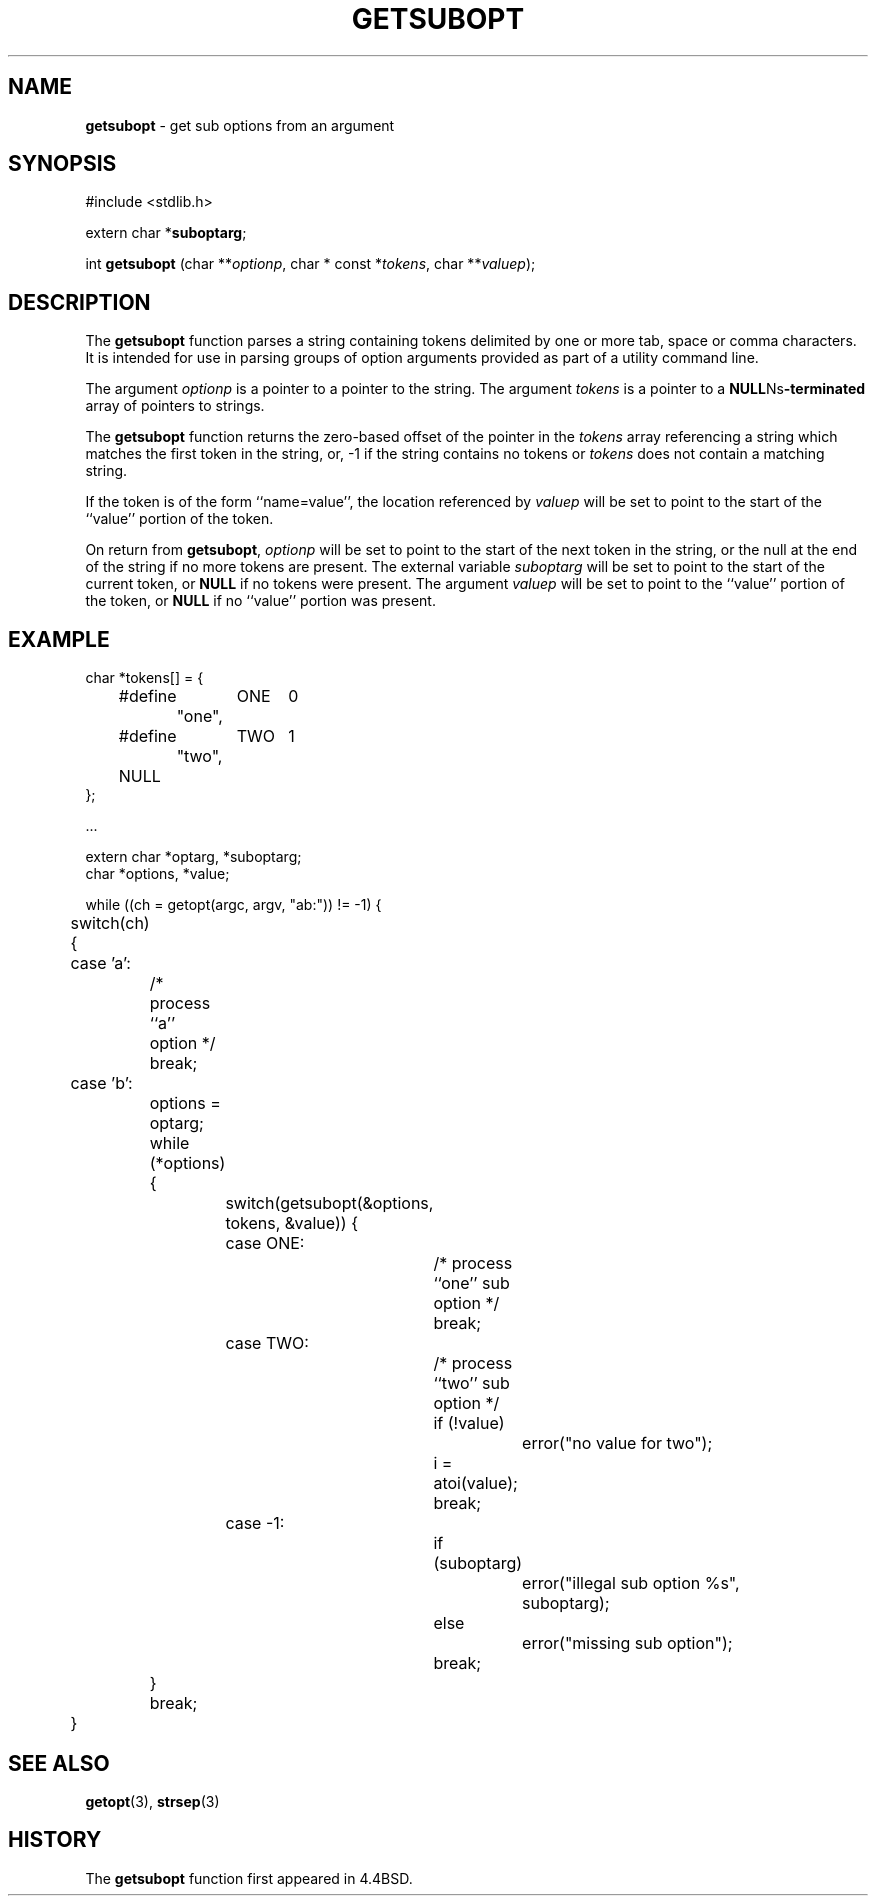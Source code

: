 .\" Copyright (c) 1990, 1991, 1993
.\"	The Regents of the University of California.  All rights reserved.
.\"
.\" Redistribution and use in source and binary forms, with or without
.\" modification, are permitted provided that the following conditions
.\" are met:
.\" 1. Redistributions of source code must retain the above copyright
.\"    notice, this list of conditions and the following disclaimer.
.\" 2. Redistributions in binary form must reproduce the above copyright
.\"    notice, this list of conditions and the following disclaimer in the
.\"    documentation and/or other materials provided with the distribution.
.\" 3. All advertising materials mentioning features or use of this software
.\"    must display the following acknowledgement:
.\"	This product includes software developed by the University of
.\"	California, Berkeley and its contributors.
.\" 4. Neither the name of the University nor the names of its contributors
.\"    may be used to endorse or promote products derived from this software
.\"    without specific prior written permission.
.\"
.\" THIS SOFTWARE IS PROVIDED BY THE REGENTS AND CONTRIBUTORS ``AS IS'' AND
.\" ANY EXPRESS OR IMPLIED WARRANTIES, INCLUDING, BUT NOT LIMITED TO, THE
.\" IMPLIED WARRANTIES OF MERCHANTABILITY AND FITNESS FOR A PARTICULAR PURPOSE
.\" ARE DISCLAIMED.  IN NO EVENT SHALL THE REGENTS OR CONTRIBUTORS BE LIABLE
.\" FOR ANY DIRECT, INDIRECT, INCIDENTAL, SPECIAL, EXEMPLARY, OR CONSEQUENTIAL
.\" DAMAGES (INCLUDING, BUT NOT LIMITED TO, PROCUREMENT OF SUBSTITUTE GOODS
.\" OR SERVICES; LOSS OF USE, DATA, OR PROFITS; OR BUSINESS INTERRUPTION)
.\" HOWEVER CAUSED AND ON ANY THEORY OF LIABILITY, WHETHER IN CONTRACT, STRICT
.\" LIABILITY, OR TORT (INCLUDING NEGLIGENCE OR OTHERWISE) ARISING IN ANY WAY
.\" OUT OF THE USE OF THIS SOFTWARE, EVEN IF ADVISED OF THE POSSIBILITY OF
.\" SUCH DAMAGE.
.\"
.\"     @(#)getsubopt.3	8.1 (Berkeley) 6/9/93
.\"
.TH GETSUBOPT 3 "22 February 1997" GNO "Library Routines"
.SH NAME
.BR getsubopt
\- get sub options from an argument
.SH SYNOPSIS
#include <stdlib.h>
.sp 1
extern char *\fBsuboptarg\fR;
.sp 1
int
\fBgetsubopt\fR (char **\fIoptionp\fR, char * const *\fItokens\fR, char **\fIvaluep\fR);
.SH DESCRIPTION
The
.BR getsubopt 
function
parses a string containing tokens delimited by one or more tab, space or
comma characters.
It is intended for use in parsing groups of option arguments provided
as part of a utility command line.
.LP
The argument
.I optionp
is a pointer to a pointer to the string.
The argument
.I tokens
is a pointer to a
.BR NULL Ns -terminated
array of pointers to strings.
.LP
The
.BR getsubopt 
function
returns the zero-based offset of the pointer in the
.I tokens
array referencing a string which matches the first token
in the string, or, \-1 if the string contains no tokens or
.I tokens
does not contain a matching string.
.LP
If the token is of the form ``name=value'', the location referenced by
.I valuep
will be set to point to the start of the ``value'' portion of the token.
.LP
On return from
.BR getsubopt ,
.I optionp
will be set to point to the start of the next token in the string,
or the null at the end of the string if no more tokens are present.
The external variable
.I suboptarg
will be set to point to the start of the current token, or
.BR NULL
if no
tokens were present.
The argument
.I valuep
will be set to point to the ``value'' portion of the token, or
.BR NULL
if no ``value'' portion was present.
.SH EXAMPLE
.nf
char *tokens[] = {
	#define	ONE	0
		"one",
	#define	TWO	1
		"two",
	NULL
};

\&...

extern char *optarg, *suboptarg;
char *options, *value;

while ((ch = getopt(argc, argv, "ab:")) != \-1) {
	switch(ch) {
	case 'a':
		/* process ``a'' option */
		break;
	case 'b':
		options = optarg;
		while (*options) {
			switch(getsubopt(&options, tokens, &value)) {
			case ONE:
				/* process ``one'' sub option */
				break;
			case TWO:
				/* process ``two'' sub option */
				if (!value)
					error("no value for two");
				i = atoi(value);
				break;
			case \-1:
				if (suboptarg)
					error("illegal sub option %s",
					  suboptarg);
				else
					error("missing sub option");
				break;
		}
		break;
	}
.fi
.SH SEE ALSO
.BR getopt (3),
.BR strsep (3)
.SH HISTORY
The
.BR getsubopt 
function first appeared in 4.4BSD.
